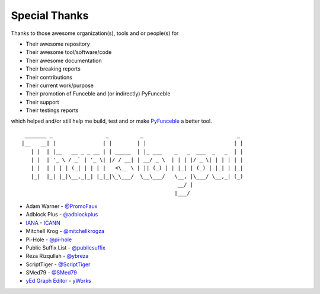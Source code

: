 Special Thanks
==============

Thanks to those awesome organization(s), tools and or people(s) for

*   Their awesome repository
*   Their awesome tool/software/code
*   Their awesome documentation
*   Their breaking reports
*   Their contributions
*   Their current work/purpose
*   Their promotion of Funceble and (or indirectly) PyFunceble
*   Their support
*   Their testings reports

which helped and/or still help me build, test and or make `PyFunceble`_ a better tool.

::

     _______ _                 _          _                              _
    |__   __| |               | |        | |                            | |
       | |  | |__   __ _ _ __ | | _____  | |_ ___    _   _  ___  _   _  | |
       | |  | '_ \ / _` | '_ \| |/ / __| | __/ _ \  | | | |/ _ \| | | | | |
       | |  | | | | (_| | | | |   <\__ \ | || (_) | | |_| | (_) | |_| | |_|
       |_|  |_| |_|\__,_|_| |_|_|\_\___/  \__\___/   \__, |\___/ \__,_| (_)
                                                      __/ |
                                                     |___/

-   Adam Warner - `@PromoFaux`_
-   Adblock Plus - `@adblockplus`_
-   `IANA`_ - `ICANN`_
-   Mitchell Krog - `@mitchellkrogza`_
-   Pi-Hole - `@pi-hole`_
-   Public Suffix List - `@publicsuffix`_
-   Reza Rizqullah - `@ybreza`_
-   ScriptTiger - `@ScriptTiger`_
-   SMed79 - `@SMed79`_
-   `yEd Graph Editor`_ - `yWorks`_


.. _Funceble: https://github.com/funilrys/funceble
.. _PyFunceble: https://github.com/funilrys/PyFunceble
.. _IANA: https://www.iana.org/
.. _ICANN: https://www.icann.org/
.. _yEd Graph Editor: https://www.yworks.com/products/yed
.. _yWorks: https://www.yworks.com/company

.. _@PromoFaux: https://github.com/PromoFaux
.. _@adblockplus: https://github.com/adblockplus
.. _@mitchellkrogza: https://github.com/mitchellkrogza
.. _@pi-hole: https://github.com/pi-hole/pi-hole
.. _@publicsuffix: https://github.com/publicsuffix
.. _@ybreza: https://github.com/ybreza
.. _@ScriptTiger: https://github.com/ScriptTiger
.. _@SMed79: https://github.com/SMed79